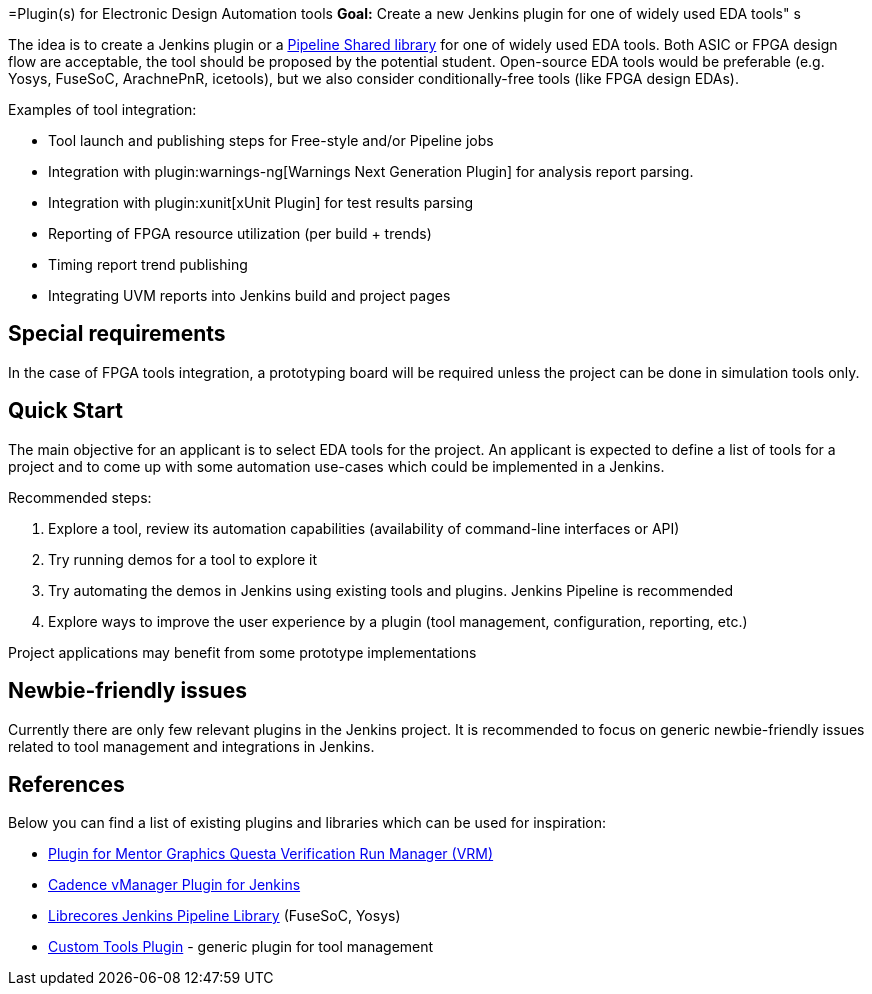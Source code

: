 =Plugin(s) for Electronic Design Automation tools
*Goal:*  Create a new Jenkins plugin for one of widely used EDA tools"
s







The idea is to create a Jenkins plugin or a link:https:/doc/book/pipeline/shared-libraries/[Pipeline Shared library] for one of widely used EDA tools.
Both ASIC or FPGA design flow are acceptable, the tool should be proposed by the potential student.
Open-source EDA tools would be preferable (e.g. Yosys, FuseSoC, ArachnePnR, icetools), but we also consider
conditionally-free tools (like FPGA design EDAs).

Examples of tool integration:

* Tool launch and publishing steps for Free-style and/or Pipeline jobs
* Integration with plugin:warnings-ng[Warnings Next Generation Plugin] for analysis report parsing.
* Integration with plugin:xunit[xUnit Plugin] for test results parsing
* Reporting of FPGA resource utilization (per build + trends)
* Timing report trend publishing
* Integrating UVM reports into Jenkins build and project pages

## Special requirements

In the case of FPGA tools integration, a prototyping board will be required unless the project can be done in simulation tools only.

== Quick Start

The main objective for an applicant is to select EDA tools for the project.
An applicant is expected to define a list of tools for a project and to come up with some automation use-cases which could be implemented in a Jenkins.

Recommended steps:

1. Explore a tool, review its automation capabilities (availability of command-line interfaces or API)
2. Try running demos for a tool to explore it
3. Try automating the demos in Jenkins using existing tools and plugins. Jenkins Pipeline is recommended
4. Explore ways to improve the user experience by a plugin (tool management, configuration, reporting, etc.)

Project applications may benefit from some prototype implementations  

== Newbie-friendly issues

Currently there are only few relevant plugins in the Jenkins project.
It is recommended to focus on generic newbie-friendly issues related to tool management and integrations in Jenkins.

## References

Below you can find a list of existing plugins and libraries which can be used for inspiration:

* link:https://github.com/jenkinsci/mentor-questa-vrm-plugin[Plugin for Mentor Graphics Questa Verification Run Manager (VRM)]
* link:https://github.com/jenkinsci/vmanager-plugin[Cadence vManager Plugin for Jenkins]
* link:https://github.com/librecores/librecores-pipeline-lib[Librecores Jenkins Pipeline Library] (FuseSoC, Yosys)
* link:https://github.com/jenkinsci/custom-tools-plugin[Custom Tools Plugin] - generic plugin for tool management
